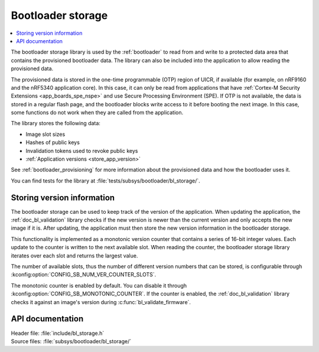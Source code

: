.. _doc_bl_storage:

Bootloader storage
##################

.. contents::
   :local:
   :depth: 2

The bootloader storage library is used by the :ref:`bootloader` to read from and write to a protected data area that contains the provisioned bootloader data.
The library can also be included into the application to allow reading the provisioned data.

The provisioned data is stored in the one-time programmable (OTP) region of UICR, if available (for example, on nRF9160 and the nRF5340 application core).
In this case, it can only be read from applications that have :ref:`Cortex-M Security Extensions <app_boards_spe_nspe>` and use Secure Processing Environment (SPE).
If OTP is not available, the data is stored in a regular flash page, and the bootloader blocks write access to it before booting the next image.
In this case, some functions do not work when they are called from the application.

The library stores the following data:

* Image slot sizes
* Hashes of public keys
* Invalidation tokens used to revoke public keys
* :ref:`Application versions <store_app_version>`


See :ref:`bootloader_provisioning` for more information about the provisioned data and how the bootloader uses it.

You can find tests for the library at :file:`tests/subsys/bootloader/bl_storage/`.

.. _store_app_version:

Storing version information
***************************

The bootloader storage can be used to keep track of the version of the application.
When updating the application, the :ref:`doc_bl_validation` library checks if the new version is newer than the current version and only accepts the new image if it is.
After updating, the application must then store the new version information in the bootloader storage.

This functionality is implemented as a monotonic version counter that contains a series of 16-bit integer values.
Each update to the counter is written to the next available slot.
When reading the counter, the bootloader storage library iterates over each slot and returns the largest value.

The number of available slots, thus the number of different version numbers that can be stored, is configurable through :kconfig:option:`CONFIG_SB_NUM_VER_COUNTER_SLOTS`.

The monotonic counter is enabled by default.
You can disable it through :kconfig:option:`CONFIG_SB_MONOTONIC_COUNTER`.
If the counter is enabled, the :ref:`doc_bl_validation` library checks it against an image's version during :c:func:`bl_validate_firmware`.


API documentation
*****************

| Header file: :file:`include/bl_storage.h`
| Source files: :file:`subsys/bootloader/bl_storage/`

.. doxygengroup:: bl_storage
   :project: nrf
   :members:

